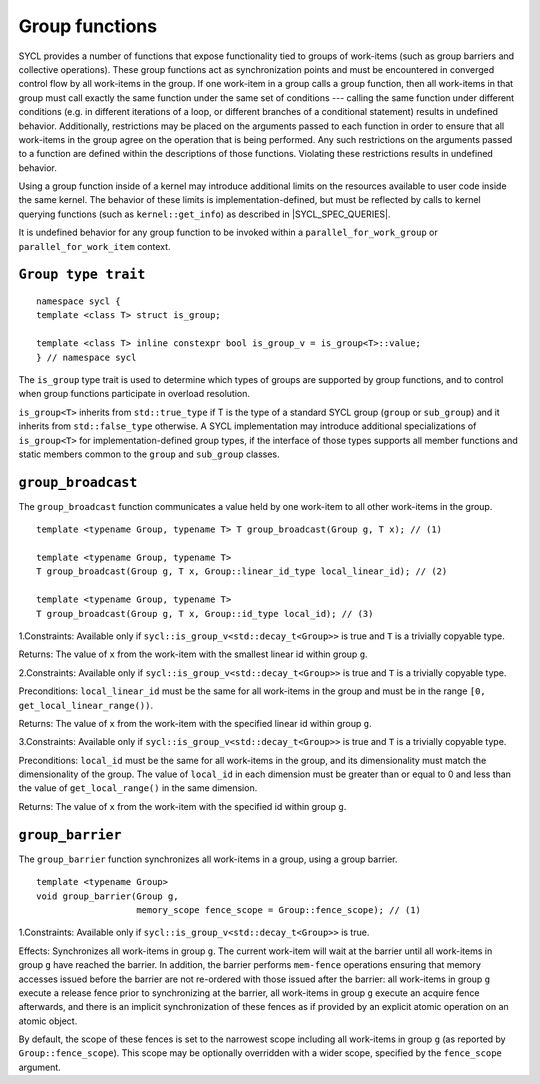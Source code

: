 ..
  Copyright 2023 The Khronos Group Inc.
  SPDX-License-Identifier: CC-BY-4.0

.. _group-functions:

***************
Group functions
***************

SYCL provides a number of functions that expose functionality tied to
groups of work-items (such as group barriers and collective operations).
These group functions act as synchronization points and must be
encountered in converged control flow by all work-items in the group.
If one work-item in a group calls a group function, then all work-items
in that group must call exactly the same function under the same set of
conditions --- calling the same function under different conditions
(e.g. in different iterations of a loop, or different branches of a
conditional statement) results in undefined behavior. Additionally,
restrictions may be placed on the arguments passed to each function
in order to ensure that all work-items in the group agree on the
operation that is being performed. Any such restrictions on the arguments
passed to a function are defined within the descriptions of those
functions. Violating these restrictions results in undefined behavior.

Using a group function inside of a kernel may introduce additional
limits on the resources available to user code inside the same kernel.
The behavior of these limits is implementation-defined, but must be
reflected by calls to kernel querying functions
(such as ``kernel::get_info``) as described in |SYCL_SPEC_QUERIES|.

It is undefined behavior for any group function to be invoked within
a ``parallel_for_work_group`` or ``parallel_for_work_item`` context.

====================
``Group type trait``
====================

::

  namespace sycl {
  template <class T> struct is_group;

  template <class T> inline constexpr bool is_group_v = is_group<T>::value;
  } // namespace sycl

The ``is_group`` type trait is used to determine which types of groups are
supported by group functions, and to control when group functions participate
in overload resolution.

``is_group<T>`` inherits from ``std::true_type`` if T is the type of a standard
SYCL group (``group`` or ``sub_group``) and it inherits from
``std::false_type`` otherwise. A SYCL implementation may introduce additional
specializations of ``is_group<T>`` for implementation-defined group types,
if the interface of those types supports all member functions and static
members common to the ``group`` and ``sub_group`` classes.

===================
``group_broadcast``
===================

The ``group_broadcast`` function communicates a value held by
one work-item to all other work-items in the group.

::

  template <typename Group, typename T> T group_broadcast(Group g, T x); // (1)

  template <typename Group, typename T>
  T group_broadcast(Group g, T x, Group::linear_id_type local_linear_id); // (2)

  template <typename Group, typename T>
  T group_broadcast(Group g, T x, Group::id_type local_id); // (3)

1.Constraints: Available only if ``sycl::is_group_v<std::decay_t<Group>>``
is true and ``T`` is a trivially copyable type.

Returns: The value of ``x`` from the work-item with the smallest
linear id within group ``g``.

2.Constraints: Available only if ``sycl::is_group_v<std::decay_t<Group>>``
is true and ``T`` is a trivially copyable type.

Preconditions: ``local_linear_id`` must be the same for all work-items in
the group and must be in the range ``[0, get_local_linear_range())``.

Returns: The value of ``x`` from the work-item with the specified
linear id within group ``g``.

3.Constraints: Available only if ``sycl::is_group_v<std::decay_t<Group>>``
is true and ``T`` is a trivially copyable type.

Preconditions: ``local_id`` must be the same for all work-items in the group,
and its dimensionality must match the dimensionality of the group. The value
of ``local_id`` in each dimension must be greater than or equal to 0 and less
than the value of ``get_local_range()`` in the same dimension.

Returns: The value of ``x`` from the work-item with the
specified id within group ``g``.

=================
``group_barrier``
=================

The ``group_barrier`` function synchronizes all work-items in a
group, using a group barrier.

::

  template <typename Group>
  void group_barrier(Group g,
                     memory_scope fence_scope = Group::fence_scope); // (1)

1.Constraints: Available only if
``sycl::is_group_v<std::decay_t<Group>>`` is true.

Effects: Synchronizes all work-items in group ``g``. The current work-item
will wait at the barrier until all work-items in group ``g`` have reached
the barrier. In addition, the barrier performs ``mem-fence`` operations
ensuring that memory accesses issued before the barrier are not re-ordered
with those issued after the barrier: all work-items in group ``g`` execute
a release fence prior to synchronizing at the barrier, all work-items in
group ``g`` execute an acquire fence afterwards, and there is an implicit
synchronization of these fences as if provided by an explicit atomic
operation on an atomic object.

By default, the scope of these fences is set to the narrowest scope
including all work-items in group ``g`` (as reported by
``Group::fence_scope``). This scope may be optionally overridden with
a wider scope, specified by the ``fence_scope`` argument.
